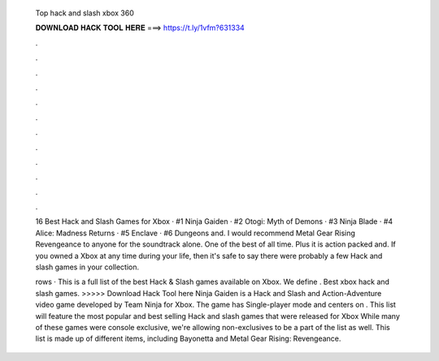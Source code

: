   Top hack and slash xbox 360
  
  
  
  𝐃𝐎𝐖𝐍𝐋𝐎𝐀𝐃 𝐇𝐀𝐂𝐊 𝐓𝐎𝐎𝐋 𝐇𝐄𝐑𝐄 ===> https://t.ly/1vfm?631334
  
  
  
  .
  
  
  
  .
  
  
  
  .
  
  
  
  .
  
  
  
  .
  
  
  
  .
  
  
  
  .
  
  
  
  .
  
  
  
  .
  
  
  
  .
  
  
  
  .
  
  
  
  .
  
  16 Best Hack and Slash Games for Xbox · #1 Ninja Gaiden · #2 Otogi: Myth of Demons · #3 Ninja Blade · #4 Alice: Madness Returns · #5 Enclave · #6 Dungeons and. I would recommend Metal Gear Rising Revengeance to anyone for the soundtrack alone. One of the best of all time. Plus it is action packed and. If you owned a Xbox at any time during your life, then it's safe to say there were probably a few Hack and slash games in your collection.
  
  rows · This is a full list of the best Hack & Slash games available on Xbox. We define . Best xbox hack and slash games. >>>>> Download Hack Tool here Ninja Gaiden is a Hack and Slash and Action-Adventure video game developed by Team Ninja for Xbox. The game has Single-player mode and centers on . This list will feature the most popular and best selling Hack and slash games that were released for Xbox While many of these games were console exclusive, we're allowing non-exclusives to be a part of the list as well. This list is made up of different items, including Bayonetta and Metal Gear Rising: Revengeance.
